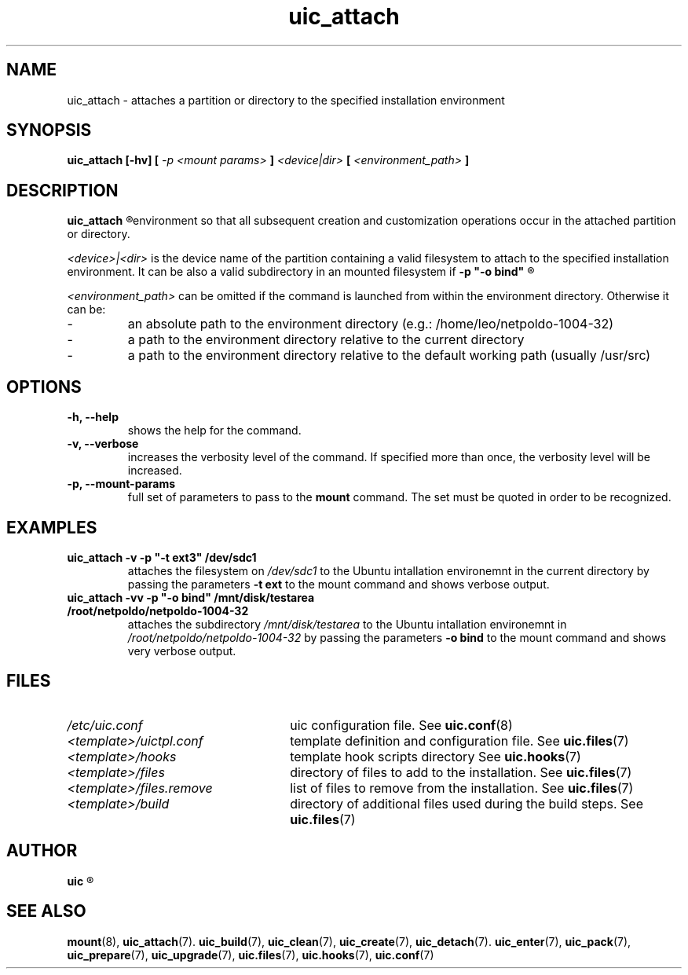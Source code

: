 .TH uic_attach 7 "24 April 2012" "Version 0.8" "Ubuntu Installation Creator"
.SH NAME
uic_attach - attaches a partition or directory to the specified installation environment

.SH SYNOPSIS
.SP
.B uic_attach [-hv] [
.I -p <mount params>
.B ]
.I <device|dir>
.B [
.I <environment_path>
.B ]

.SH DESCRIPTION
.B uic_attach
.R attaches a partition or directory to the specified Ubuntu installation
environment so that all subsequent creation and customization operations
occur in the attached partition or directory.

.IR "<device>|<dir> " "is the device name of the partition containing a valid filesystem to attach"
to the specified installation environment. It can be also a valid subdirectory in an mounted filesystem if
.B -p """-o bind"""
.R is passed to the mount command.


.IR "<environment_path> " "can be omitted if the command is launched from within the environment"
directory. Otherwise it can be:
.IP -
an absolute path to the environment directory (e.g.: /home/leo/netpoldo-1004-32)
.IP -
a path to the environment directory relative to the current directory
.IP -
a path to the environment directory relative to the default working path (usually /usr/src)

.SH OPTIONS
.TP
.B -h, --help
shows the help for the command.

.TP
.B -v, --verbose
increases the verbosity level of the command. If specified more than once, the verbosity level will be increased. 

.TP
.B -p, --mount-params
.RB "full set of parameters to pass to the " "mount " "command. The set must be quoted in order to be recognized.

.SH EXAMPLES

.TP 
.B uic_attach -v -p """-t ext3""" /dev/sdc1
.RI "attaches the filesystem on " "/dev/sdc1 " "to the Ubuntu intallation environemnt in the current directory by"
.RB "passing the parameters " "-t ext " "to the mount command and shows verbose output."

.TP 
.B uic_attach -vv -p """-o bind""" /mnt/disk/testarea /root/netpoldo/netpoldo-1004-32
.RI "attaches the subdirectory " "/mnt/disk/testarea " "to the Ubuntu intallation environemnt in " "/root/netpoldo/netpoldo-1004-32"
.RB "by passing the parameters " "-o bind " "to the mount command and shows very verbose output."

.SH FILES
.TP 26n
.I /etc/uic.conf
.RB "uic configuration file. See " uic.conf (8)
.TP
.I <template>/uictpl.conf
.RB "template definition and configuration file. See " uic.files (7)
.TP
.I <template>/hooks
.RB "template hook scripts directory See " uic.hooks (7)
.TP
.I <template>/files
.RB "directory of files to add to the installation. See " uic.files (7)
.TP
.I <template>/files.remove
.RB "list of files to remove from the installation. See " uic.files (7)
.TP
.I <template>/build
.RB "directory of additional files used during the build steps. See " uic.files (7)

.SH AUTHOR
.B uic
.R was written by Leo Moll <leo.moll@yeasoft.com>

.SH "SEE ALSO"
.BR mount (8),
.BR uic_attach (7).
.BR uic_build (7),
.BR uic_clean (7),
.BR uic_create (7),
.BR uic_detach (7).
.BR uic_enter (7),
.BR uic_pack (7),
.BR uic_prepare (7),
.BR uic_upgrade (7),
.BR uic.files (7),
.BR uic.hooks (7),
.BR uic.conf (7)
